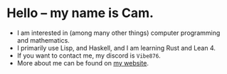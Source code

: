 * Hello -- my name is Cam.
- I am interested in (among many other things) computer programming and mathematics.
- I primarily use Lisp, and Haskell, and I am learning Rust and Lean 4.
- If you want to contact me, my discord is ~Vibe876~.
- More about me can be found on [[https://vibe-876.github.io/][my website]].
